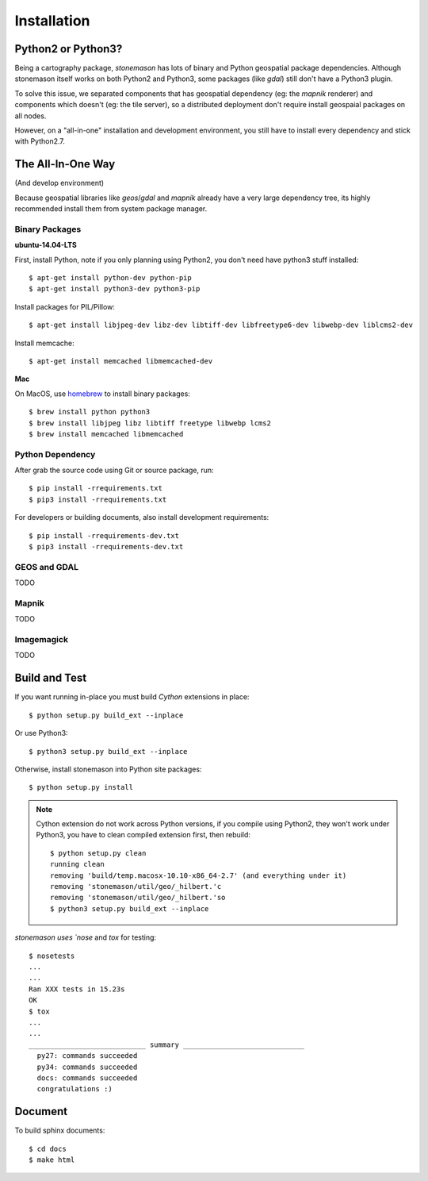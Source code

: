 Installation
============

Python2 or Python3?
-------------------

Being a cartography package, `stonemason` has lots of binary and Python
geospatial package dependencies.  Although stonemason itself works on
both Python2 and Python3, some packages (like `gdal`) still don't have
a Python3 plugin.

To solve this issue, we separated components that has geospatial
dependency (eg: the `mapnik` renderer) and components which doesn't
(eg: the tile server), so a distributed deployment don't require
install geospaial packages on all nodes.

However, on a "all-in-one" installation and development environment,
you still have to install every dependency and stick with Python2.7.


The All-In-One Way
------------------

(And develop environment)

Because geospatial libraries like `geos`/`gdal` and `mapnik` already have
a very large dependency tree, its highly recommended install them from
system package manager.


Binary Packages
~~~~~~~~~~~~~~~

.. highlight:: console

**ubuntu-14.04-LTS**

First, install Python, note if you only planning using Python2, you don't need
have python3 stuff installed::

    $ apt-get install python-dev python-pip
    $ apt-get install python3-dev python3-pip


Install packages for PIL/Pillow::

    $ apt-get install libjpeg-dev libz-dev libtiff-dev libfreetype6-dev libwebp-dev liblcms2-dev

Install memcache::

    $ apt-get install memcached libmemcached-dev

**Mac**

On MacOS, use `homebrew <http://brew.sh/>`_ to install binary packages::

    $ brew install python python3
    $ brew install libjpeg libz libtiff freetype libwebp lcms2
    $ brew install memcached libmemcached


Python Dependency
~~~~~~~~~~~~~~~~~

After grab the source code using Git or source package, run::

    $ pip install -rrequirements.txt
    $ pip3 install -rrequirements.txt

For developers or building documents, also install development requirements::

    $ pip install -rrequirements-dev.txt
    $ pip3 install -rrequirements-dev.txt


GEOS and GDAL
~~~~~~~~~~~~~

TODO

Mapnik
~~~~~~

TODO

Imagemagick
~~~~~~~~~~~

TODO


Build and Test
--------------

If you want running in-place you must build `Cython` extensions in place::


    $ python setup.py build_ext --inplace

Or use Python3::

    $ python3 setup.py build_ext --inplace

Otherwise, install stonemason into Python site packages::

    $ python setup.py install


.. note::

    Cython extension do not work across Python versions, if you compile
    using Python2, they won't work under Python3, you have to clean
    compiled extension first, then rebuild::

        $ python setup.py clean
        running clean
        removing 'build/temp.macosx-10.10-x86_64-2.7' (and everything under it)
        removing 'stonemason/util/geo/_hilbert.'c
        removing 'stonemason/util/geo/_hilbert.'so
        $ python3 setup.py build_ext --inplace


`stonemason uses `nose` and `tox` for testing::

    $ nosetests
    ...
    ...
    Ran XXX tests in 15.23s
    OK
    $ tox
    ...
    ...
    ____________________________ summary _____________________________
      py27: commands succeeded
      py34: commands succeeded
      docs: commands succeeded
      congratulations :)


Document
--------

To build sphinx documents::

    $ cd docs
    $ make html

